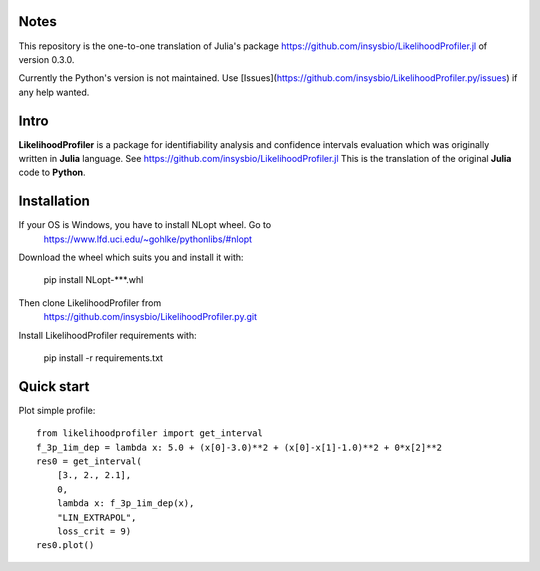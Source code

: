 .. image::
   https://img.shields.io/website-up-down-green-red/https/insysbio.github.io/LikelihoodProfiler.py.svg
   :height: 20
   :target: https://insysbio.github.io/LikelihoodProfiler.py/
   :alt: Documentation

.. image::
   https://github.com/insysbio/LikelihoodProfiler.py/workflows/CI/badge.svg
   :height: 20
   :target: https://github.com/insysbio/LikelihoodProfiler.py/actions
   :alt: Github actions build status

.. image::
   https://zenodo.org/badge/DOI/10.1371/journal.pcbi.1008495.svg
   :height: 20
   :target: https://doi.org/10.1371/journal.pcbi.1008495
   :alt: DOI:10.1371/journal.pcbi.1008495

Notes
*****

This repository is the one-to-one translation of Julia's package https://github.com/insysbio/LikelihoodProfiler.jl of version 0.3.0.

Currently the Python's version is not maintained. Use [Issues](https://github.com/insysbio/LikelihoodProfiler.py/issues) if any help wanted.

Intro
*****

**LikelihoodProfiler** is a package for identifiability analysis and confidence intervals evaluation which was originally written in **Julia** language. See https://github.com/insysbio/LikelihoodProfiler.jl This is the translation of the original **Julia** code to **Python**.

Installation
************

If your OS is Windows, you have to install NLopt wheel. Go to
  https://www.lfd.uci.edu/~gohlke/pythonlibs/#nlopt

Download the wheel which suits you and install it with:

  pip install NLopt-***.whl

Then clone LikelihoodProfiler from
  https://github.com/insysbio/LikelihoodProfiler.py.git

Install LikelihoodProfiler requirements with:

  pip install -r requirements.txt

Quick start
***********

Plot simple profile::

  from likelihoodprofiler import get_interval
  f_3p_1im_dep = lambda x: 5.0 + (x[0]-3.0)**2 + (x[0]-x[1]-1.0)**2 + 0*x[2]**2
  res0 = get_interval(
      [3., 2., 2.1],
      0,
      lambda x: f_3p_1im_dep(x),
      "LIN_EXTRAPOL",
      loss_crit = 9)
  res0.plot()
.. figure:: docs\plot.png
    :width: 455px
    :align: center
    :height: 312px
    :alt: alternate text
    :figclass: align-center
